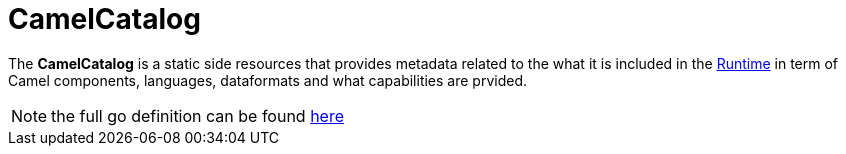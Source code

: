 [[camel-catalog]]
= CamelCatalog

The *CamelCatalog* is a static side resources that provides metadata related to the what it is included in the xref:architecture/runtime.adoc[Runtime] in term of Camel components, languages, dataformats and what capabilities are prvided.

[NOTE]
====
the full go definition can be found https://github.com/apache/camel-k/blob/master/pkg/apis/camel/v1/camelcatalog_types.go[here]
====